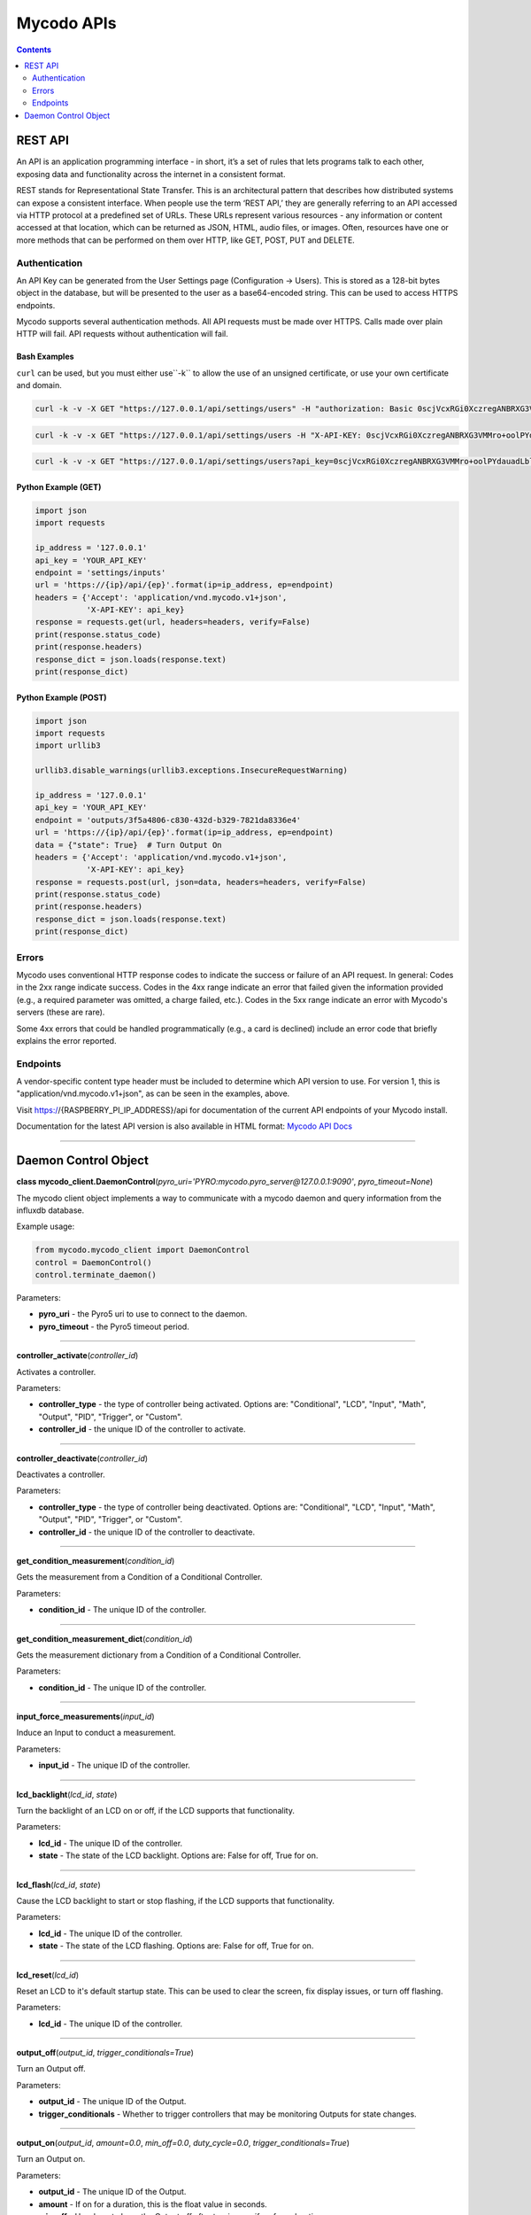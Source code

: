 ===========
Mycodo APIs
===========

.. contents::
   :depth: 2
..

REST API
========

An API is an application programming interface - in short, it’s a set of rules that lets programs talk to each other, exposing data and functionality across the internet in a consistent format.

REST stands for Representational State Transfer. This is an architectural pattern that describes how distributed systems can expose a consistent interface. When people use the term ‘REST API,’ they are generally referring to an API accessed via HTTP protocol at a predefined set of URLs. These URLs represent various resources - any information or content accessed at that location, which can be returned as JSON, HTML, audio files, or images. Often, resources have one or more methods that can be performed on them over HTTP, like GET, POST, PUT and DELETE.

Authentication
--------------

An API Key can be generated from the User Settings page (Configuration -> Users). This is stored as a 128-bit bytes object in the database, but will be presented to the user as a base64-encoded string. This can be used to access HTTPS endpoints.

Mycodo supports several authentication methods. All API requests must be made over HTTPS. Calls made over plain HTTP will fail. API requests without authentication will fail.

Bash Examples
~~~~~~~~~~~~~

``curl`` can be used, but you must either use``-k`` to allow the use of an unsigned certificate, or use your own certificate and domain.

.. code:: bash

    curl -k -v -X GET "https://127.0.0.1/api/settings/users" -H "authorization: Basic 0scjVcxRGi0XczregANBRXG3VMMro+oolPYdauadLblaNThd79bzFPITJjYneU1yK/Ikc9ahHXmll9JiKZO9+hogKoIp2Q8a2cMFBGevgJSd5jYVYz5D83dFE5+OBvvKKaN1U5TvPOXXcj3lkjvPzgxOnEF0CZUsKfU3MA3cFEs=" -H "accept: application/vnd.mycodo.v1+json"

.. code:: bash

    curl -k -v -x GET "https://127.0.0.1/api/settings/users -H "X-API-KEY: 0scjVcxRGi0XczregANBRXG3VMMro+oolPYdauadLblaNThd79bzFPITJjYneU1yK/Ikc9ahHXmll9JiKZO9+hogKoIp2Q8a2cMFBGevgJSd5jYVYz5D83dFE5+OBvvKKaN1U5TvPOXXcj3lkjvPzgxOnEF0CZUsKfU3MA3cFEs=" -H "accept: application/vnd.mycodo.v1+json"

.. code:: bash

    curl -k -v -x GET "https://127.0.0.1/api/settings/users?api_key=0scjVcxRGi0XczregANBRXG3VMMro+oolPYdauadLblaNThd79bzFPITJjYneU1yK/Ikc9ahHXmll9JiKZO9+hogKoIp2Q8a2cMFBGevgJSd5jYVYz5D83dFE5+OBvvKKaN1U5TvPOXXcj3lkjvPzgxOnEF0CZUsKfU3MA3cFEs=" -H "accept: application/vnd.mycodo.v1+json"

Python Example (GET)
~~~~~~~~~~~~~~~~~~~~

.. code:: python

    import json
    import requests

    ip_address = '127.0.0.1'
    api_key = 'YOUR_API_KEY'
    endpoint = 'settings/inputs'
    url = 'https://{ip}/api/{ep}'.format(ip=ip_address, ep=endpoint)
    headers = {'Accept': 'application/vnd.mycodo.v1+json',
               'X-API-KEY': api_key}
    response = requests.get(url, headers=headers, verify=False)
    print(response.status_code)
    print(response.headers)
    response_dict = json.loads(response.text)
    print(response_dict)

Python Example (POST)
~~~~~~~~~~~~~~~~~~~~~

.. code:: python

    import json
    import requests
    import urllib3

    urllib3.disable_warnings(urllib3.exceptions.InsecureRequestWarning)

    ip_address = '127.0.0.1'
    api_key = 'YOUR_API_KEY'
    endpoint = 'outputs/3f5a4806-c830-432d-b329-7821da8336e4'
    url = 'https://{ip}/api/{ep}'.format(ip=ip_address, ep=endpoint)
    data = {"state": True}  # Turn Output On
    headers = {'Accept': 'application/vnd.mycodo.v1+json',
               'X-API-KEY': api_key}
    response = requests.post(url, json=data, headers=headers, verify=False)
    print(response.status_code)
    print(response.headers)
    response_dict = json.loads(response.text)
    print(response_dict)

Errors
------

Mycodo uses conventional HTTP response codes to indicate the success or failure of an API request. In general: Codes in the 2xx range indicate success. Codes in the 4xx range indicate an error that failed given the information provided (e.g., a required parameter was omitted, a charge failed, etc.). Codes in the 5xx range indicate an error with Mycodo's servers (these are rare).

Some 4xx errors that could be handled programmatically (e.g., a card is declined) include an error code that briefly explains the error reported.

Endpoints
---------

A vendor-specific content type header must be included to determine which API version to use. For version 1, this is "application/vnd.mycodo.v1+json", as can be seen in the examples, above.

Visit https://{RASPBERRY_PI_IP_ADDRESS}/api for documentation of the current API endpoints of your Mycodo install.

Documentation for the latest API version is also available in HTML format: `Mycodo API Docs <https://kizniche.github.io/Mycodo/mycodo-api.html>`__

--------------

Daemon Control Object
=====================

**class mycodo_client.DaemonControl**\ (*pyro_uri='PYRO:mycodo.pyro_server@127.0.0.1:9090'*, *pyro_timeout=None*)

The mycodo client object implements a way to communicate with a mycodo daemon and query information from the influxdb database.

Example usage:

.. code:: python

    from mycodo.mycodo_client import DaemonControl
    control = DaemonControl()
    control.terminate_daemon()

Parameters:

-  **pyro_uri** - the Pyro5 uri to use to connect to the daemon.
-  **pyro_timeout** - the Pyro5 timeout period.

--------------

**controller_activate**\ (*controller_id*)

Activates a controller.

Parameters:

-  **controller_type** - the type of controller being activated. Options are: "Conditional", "LCD", "Input", "Math", "Output", "PID", "Trigger", or "Custom".
-  **controller_id** - the unique ID of the controller to activate.

--------------

**controller_deactivate**\ (*controller_id*)

Deactivates a controller.

Parameters:

-  **controller_type** - the type of controller being deactivated. Options are: "Conditional", "LCD", "Input", "Math", "Output", "PID", "Trigger", or "Custom".
-  **controller_id** - the unique ID of the controller to deactivate.

--------------

**get_condition_measurement**\ (*condition_id*)

Gets the measurement from a Condition of a Conditional Controller.

Parameters:

-  **condition_id** - The unique ID of the controller.

--------------

**get_condition_measurement_dict**\ (*condition_id*)

Gets the measurement dictionary from a Condition of a Conditional Controller.

Parameters:

-  **condition_id** - The unique ID of the controller.

--------------

**input_force_measurements**\ (*input_id*)

Induce an Input to conduct a measurement.

Parameters:

-  **input_id** - The unique ID of the controller.

--------------

**lcd_backlight**\ (*lcd_id*, *state*)

Turn the backlight of an LCD on or off, if the LCD supports that functionality.

Parameters:

-  **lcd_id** - The unique ID of the controller.
-  **state** - The state of the LCD backlight. Options are: False for off, True for on.

--------------

**lcd_flash**\ (*lcd_id*, *state*)

Cause the LCD backlight to start or stop flashing, if the LCD supports that functionality.

Parameters:

-  **lcd_id** - The unique ID of the controller.
-  **state** - The state of the LCD flashing. Options are: False for off, True for on.

--------------

**lcd_reset**\ (*lcd_id*)

Reset an LCD to it's default startup state. This can be used to clear the screen, fix display issues, or turn off flashing.

Parameters:

-  **lcd_id** - The unique ID of the controller.

--------------

**output_off**\ (*output_id*, *trigger_conditionals=True*)

Turn an Output off.

Parameters:

-  **output_id** - The unique ID of the Output.
-  **trigger_conditionals** - Whether to trigger controllers that may be monitoring Outputs for state changes.

--------------

**output_on**\ (*output_id*, *amount=0.0*, *min_off=0.0*, *duty_cycle=0.0*, *trigger_conditionals=True*)

Turn an Output on.

Parameters:

-  **output_id** - The unique ID of the Output.
-  **amount** - If on for a duration, this is the float value in seconds.
-  **min_off** - How long to keep the Output off after turning on, if on for a duration.
-  **duty_cycle** - If the Output generates a PWM signal, this is the duty cycle to set, in percent.
-  **trigger_conditionals** - Whether to trigger controllers that may be monitoring Outputs for state changes.

--------------

**output_on_off**\ (*output_id*, *state*, *amount=0.0*)

Turn an Output on or off.

Parameters:

-  **output_id** - The unique ID of the Output.
-  **state** - The state to turn the Output. Options are: "on", "off"
-  **amount** - If turning on for a duration, provide a float value in seconds.

--------------

**output_sec_currently_on**\ (*output_id*)

Get how many seconds an Output has been on.

Parameters:

-  **output_id** - The unique ID of the Output.

--------------

**output_setup**\ (*action*, *output_id*)

Set up an Output (i.e. load/reload settings from database, initialize any pins/classes, etc.).

Parameters:

-  **action** - What action to instruct for the Output. Options are: "Add", "Delete", or "Modify".
-  **output_id** - The unique ID of the Output.

--------------

**output_state**\ (*output_id*)

Gets the state of an Output. Returns "on" or "off".

Parameters:

-  **output_id** - The unique ID of the Output.

--------------

**pid_get**\ (*pid_id*, *setting*)

Get a parameter of a PID controller.

Parameters:

-  **pid_id** - The unique ID of the controller.
-  **setting** - Which option to get. Options are: "setpoint", "error", "integrator", "derivator", "kp", "ki", or "kd".

--------------

**pid_hold**\ (*pid_id*)

Set a PID Controller to Hold.

Parameters:

-  **pid_id** - The unique ID of the controller.

--------------

**pid_mod**\ (*pid_id*)

Refresh/Initialize the variables of a running PID controller.

Parameters:

-  **pid_id** - The unique ID of the controller.

--------------

**pid_pause**\ (*pid_id*)

Set a PID Controller to Pause.

Parameters:

-  **pid_id** - The unique ID of the controller.

--------------

**pid_resume**\ (*pid_id*)

Set a PID Controller to Resume.

Parameters:

-  **pid_id** - The unique ID of the controller.

--------------

**pid_set**\ (*pid_id*, *setting*, *value*)

Set a parameter of a running PID controller.

Parameters:

-  **pid_id** - The unique ID of the controller.
-  **setting** - Which option to set. Options are: "setpoint", "method", "integrator", "derivator", "kp", "ki", or "kd".
-  **value** - The value to set.

--------------

**refresh_daemon_camera_settings**\ ()

Refresh the camera settings stored in the running daemon from the database values.

--------------

**refresh_daemon_conditional_settings**\ (*unique_id*)

Refresh the Conditional Controller settings of a running Conditional Controller.

Parameters:

-  **unique_id** - The unique ID of the controller.

--------------

**refresh_daemon_misc_settings**\ ()

Refresh the miscellaneous settings stored in the running daemon from the database values.

--------------

**refresh_daemon_trigger_settings**\ (*unique_id*)

Refresh the Trigger Controller settings of a running Trigger Controller.

Parameters:

-  **unique_id** - The unique ID of the controller.

--------------

**send_infrared_code_broadcast**\ (*code*)

Send an infrared command code.

Parameters:

-  **code** - The infrared code to send.

--------------

**terminate_daemon**\ ()

Instruct the daemon to shut down.

--------------

**trigger_action**\ (*action_id*, *message=''*, *single_action=True*, *debug=False*)

Instruct a Function Action to be executed.

Parameters:

-  **action_id** - The unique ID of the Function Action.
-  **message** - A message to send with the action that may be used by the action.
-  **single_action** - True if only executing a single action.
-  **debug** - Whether to show debug logging messages.

--------------

**trigger_all_actions**\ (*function_id*, *message=''*, *debug=False*)

Instruct all Function Actions of a Function Controller to be executed sequentially.

Parameters:

-  **function_id** - The unique ID of the controller.
-  **message** - A message to send with the action that may be used by the action.
-  **debug** - Whether to show debug logging messages.
